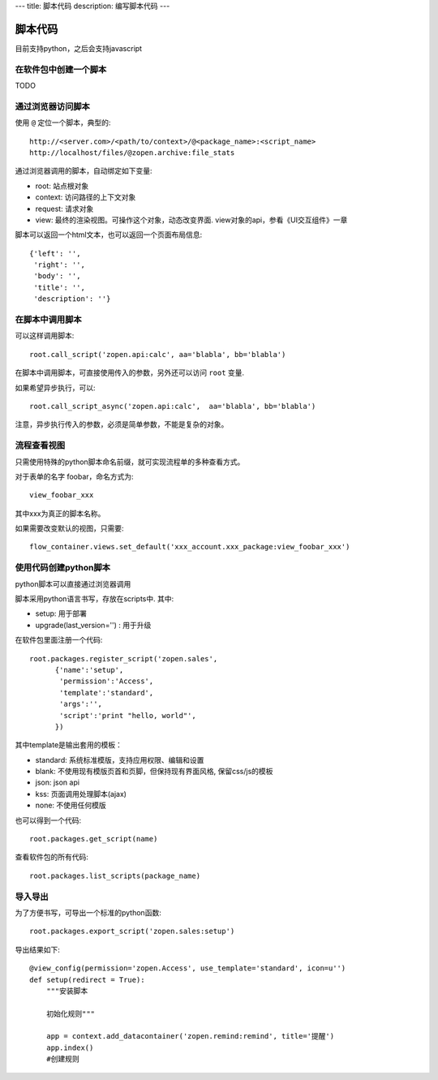 ---
title: 脚本代码
description: 编写脚本代码
---

=================
脚本代码
=================

目前支持python，之后会支持javascript

在软件包中创建一个脚本
==========================
TODO

通过浏览器访问脚本
========================
使用 ``@`` 定位一个脚本，典型的::

   http://<server.com>/<path/to/context>/@<package_name>:<script_name>
   http://localhost/files/@zopen.archive:file_stats

通过浏览器调用的脚本，自动绑定如下变量:

- root: 站点根对象
- context: 访问路径的上下文对象
- request: 请求对象
- view: 最终的渲染视图。可操作这个对象，动态改变界面. view对象的api，参看《UI交互组件》一章

脚本可以返回一个html文本，也可以返回一个页面布局信息::

    {'left': '',
     'right': '',
     'body': '',
     'title': '',
     'description': ''}

在脚本中调用脚本
====================
可以这样调用脚本::

   root.call_script('zopen.api:calc', aa='blabla', bb='blabla')

在脚本中调用脚本，可直接使用传入的参数，另外还可以访问 ``root`` 变量.

如果希望异步执行，可以::

   root.call_script_async('zopen.api:calc',  aa='blabla', bb='blabla')

注意，异步执行传入的参数，必须是简单参数，不能是复杂的对象。

流程查看视图
================
只需使用特殊的python脚本命名前缀，就可实现流程单的多种查看方式。

对于表单的名字 foobar，命名方式为::

 view_foobar_xxx

其中xxx为真正的脚本名称。

如果需要改变默认的视图，只需要::

 flow_container.views.set_default('xxx_account.xxx_package:view_foobar_xxx')

使用代码创建python脚本
==============================
python脚本可以直接通过浏览器调用

脚本采用python语言书写，存放在scripts中. 其中:

- setup: 用于部署
- upgrade(last_version='') : 用于升级

在软件包里面注册一个代码::

  root.packages.register_script('zopen.sales', 
        {'name':'setup',
         'permission':'Access',
         'template':'standard',
         'args':'',
         'script':'print "hello, world"',
        })

其中template是输出套用的模板：

- standard: 系统标准模版，支持应用权限、编辑和设置
- blank: 不使用现有模版页首和页脚，但保持现有界面风格, 保留css/js的模板
- json: json api
- kss: 页面调用处理脚本(ajax)
- none: 不使用任何模版

也可以得到一个代码::

  root.packages.get_script(name)

查看软件包的所有代码::

  root.packages.list_scripts(package_name)

导入导出
===============
为了方便书写，可导出一个标准的python函数::

  root.packages.export_script('zopen.sales:setup')

导出结果如下::

    @view_config(permission='zopen.Access', use_template='standard', icon=u'')
    def setup(redirect = True):
        """安装脚本

        初始化规则"""

        app = context.add_datacontainer('zopen.remind:remind', title='提醒')
        app.index()
        #创建规则

